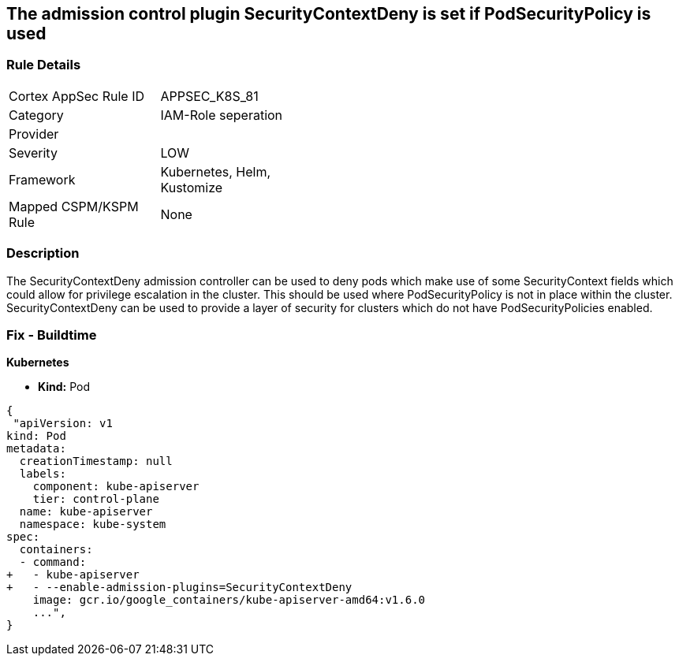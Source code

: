 == The admission control plugin SecurityContextDeny is set if PodSecurityPolicy is used
// Admission control plugin SecurityContextDeny is set if PodSecurityPolicy is used

=== Rule Details

[width=45%]
|===
|Cortex AppSec Rule ID |APPSEC_K8S_81
|Category |IAM-Role seperation
|Provider |
|Severity |LOW
|Framework |Kubernetes, Helm, Kustomize
|Mapped CSPM/KSPM Rule |None
|===


=== Description 


The SecurityContextDeny admission controller can be used to deny pods which make use of some SecurityContext fields which could allow for privilege escalation in the cluster.
This should be used where PodSecurityPolicy is not in place within the cluster.
SecurityContextDeny can be used to provide a layer of security for clusters which do not have PodSecurityPolicies enabled.

=== Fix - Buildtime


*Kubernetes* 


* *Kind:* Pod


[source,yaml]
----
{
 "apiVersion: v1
kind: Pod
metadata:
  creationTimestamp: null
  labels:
    component: kube-apiserver
    tier: control-plane
  name: kube-apiserver
  namespace: kube-system
spec:
  containers:
  - command:
+   - kube-apiserver
+   - --enable-admission-plugins=SecurityContextDeny
    image: gcr.io/google_containers/kube-apiserver-amd64:v1.6.0
    ...",
}
----

